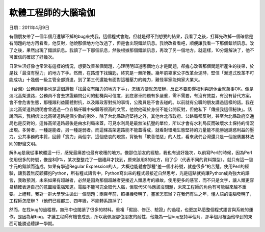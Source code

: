 
.. _hd7b751276e3b5a272340277219674:

軟體工程師的大腦瑜伽
********************

日期：2011年4月9日

有個朋友帶了一個半個月還解不掉的bug來找我，這個程式會跑，但就是得不到想要的結果，我看了之後，打算先改掉一個確信是有問題的地方再看看，他反對，他說那個地方他改過了，但是會出現錯誤訊息。我說改看看吧，順便讓我看一下那個錯誤訊息。改了之後，果然出現了錯誤訊息。我讀了一下那個訊息，然後根據那個錯誤訊息，再改了另一個地方。就這樣，10分鐘解決了，他不可置信的確認了好幾次。

日常生活好像也常常有這樣的情況，想要改善某個問題，心理明明知道哪個地方才是問題，卻擔心改善那個問題所產生的後果，於是找「最沒有壓力」的地方下手。然而，在路燈下找鑰匙，終究是一無所獲。幾年前辜家公子改革台泥時，堅信「漸進式改革不可能成功」十幾個一級主管全部資遣，到了第三代還能有面對這種壓力的魄力，難怪辜家能夠家大業大。

（台灣）公務員辦事也是這個邏輯「找最沒有阻力的地方下手」，怎樣方便就怎麼辦，反正不要影響福利與退休金就萬事OK。像是淡北高架道路，公務員不會去求證顧問公司的動機與可信度，到底塞車問題有多嚴重，需不需要，有沒有效益，有沒有替代方案，會不會危害生態，那種跟利益團體對抗，以及跟政客對抗的事情，公務員是不會去碰的。以前就有公職的朋友講過這樣的話。我在淡北高架道路說明會曾遇過一位自稱任職中央職等很高的文官，他說他礙於身份不能公開反對，但他私下「傳授我這個秘訣」。話說回來，我相信淡北高架道路是個少數的例外，除了台北縣政府堅持之外，其他台北市政府、公路局都反對，甚至台北縣政府交通局也是反對的，這條高架道路最後是由水利局來蓋，可見水利局是最無法抗壓的單位，所以才會有水利局反而破壞水土保持的情況出現。多勞者，一種是能者，另一種是弱者。而這條高架道路能不能蓋得成，就看對環境生態堅持的力量能不能勝過誘惑利益的壓力。公共事務的本質，回歸「實力」兩個字，這個悲哀的現實，背後有「欺善怕惡」的人性，看來我們台灣還只是一個服膺叢林法則的野蠻文明。

解Bug是我從事軟體這一行，感覺最痛苦也最有收穫的地方。像那位朋友的經驗，我也有過好幾次，以前寫Perl的時候，因為Perl使用很多的符號，像是$@%，某次整整花了一個禮拜才找到，原來該用$的地方，用了＠（代表不同的資料類型）。就只有這一個字元的錯誤而造成。如果有學過Regular Expression的人，大概也能體會那種"差一個小符號，就差很多"的苦楚。使用Perl的經驗，讓我義無反顧擁抱Python，所有程式語言中，Python寫出來的程式最接近自然思考，光是這點就夠讓Python成為強大的語言，我敢預測，未來如果有超越者，必然是因為那個超越者更接近人類思考的緣故，使用更多的感官，而不只是文字，讓人類更容易精確表達自己的意圖給電腦知道。電腦不能可完全取代人腦，但取代50％應該沒問題，未來工程師的角色有可能越來越不重要。上禮拜，我對一群大學學生拋出一個問題：兩百年前，照相機發明了，畫家怎麼辦？在我們有生之年，懂人語的電腦發明了，工程師怎麼辦？（他們已經都三、四年級，不能轉系跑掉了）

然而，在找bug的過程裡，無形中也閱讀了很多的材料。重複「假設、修正、驗證」的過程，也更加熟悉整個程式語言與系統的運作。是因為解bug，才讓工程師有機會成長，所以我佩服那位朋友的耐性，他能為一個bug堅持半個月，那半個月裡面他學到的東西可能勝過聽課一學期。


.. bottom of content
